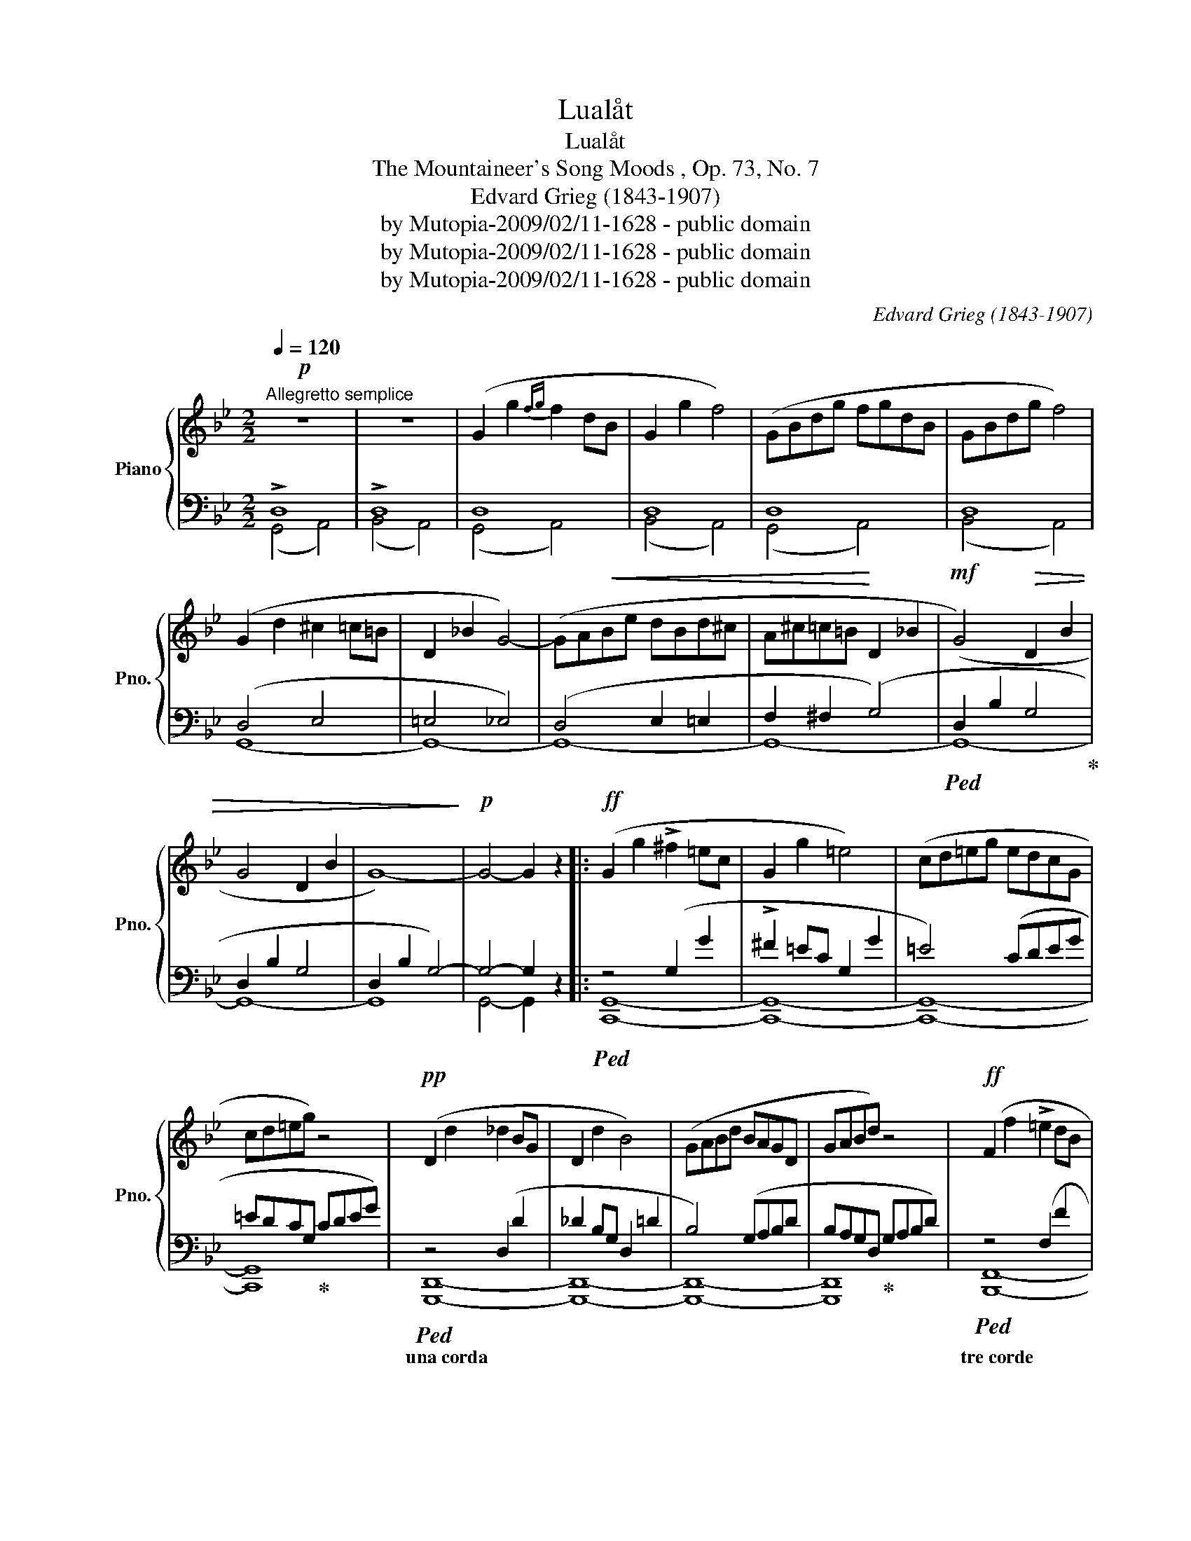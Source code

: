 X:1
T:Lualåt
T:Lualåt
T:The Mountaineer's Song Moods , Op. 73, No. 7 
T:Edvard Grieg (1843-1907)
T:by Mutopia-2009/02/11-1628 - public domain
T:by Mutopia-2009/02/11-1628 - public domain
T:by Mutopia-2009/02/11-1628 - public domain
C:Edvard Grieg (1843-1907)
Z:by Mutopia-2009/02/11-1628 - public domain
%%score { ( 1 4 ) | ( 2 3 ) }
L:1/8
Q:1/4=120
M:2/2
K:Bb
V:1 treble nm="Piano" snm="Pno."
V:4 treble 
V:2 bass 
V:3 bass 
V:1
"^Allegretto semplice"!p! z8 | z8 | (G2 g2{fg} f2 dB | G2 g2 f4) | (GBdg fgdB | GBdg f4) | %6
w: ||||||
 (G2 d2 ^c2 =c=B | D2 _B2 G4-) | (GA!<(!Be dBd^c | A^c=c=B!<)! D2 _B2 |!mf! (G4)!>(! D2 B2 | %11
w: |||||
 G4 D2 B2 | G8-)!>)! |!p! G4- G2 z2 |:!ff! (G2 g2 !>!^f2 =ec | G2 g2 =e4) | (cd=eg edcG | %17
w: ||||||
 cd=eg) z4 |!pp! (D2 d2 _d2 BG | D2 d2 B4) | (GABd BAGD | GABd) z4 |!ff! (F2 f2 !>!=e2 dB | %23
w: ||||||
 F2 f2 d4) | (Bcdf dcBF | Bcdf) z4 |!pp! (C2 c2 =B2 _AF | C2 c2 _A4) | (FG_Ac AGFC | FG_Ac) z4 | %30
w: |||||||
!ff! (E2 e2 !>!d2 c_A | E2 e2 c4) | (_ABce cBAE | _ABce) z4 | z8 |!pp! z (=e^fa fedA | d=e^fa) z4 | %37
w: |||||||
 z8 | z!pp! (bc'e' c'b_ae | _abc'e') z4 | z8 |!ppp! z (=e'^f'a' f'e'd'a | d'=e'^f'a') z4 | %43
w: ||||||
 z4 (d'=e'^f'a') | z8 |!p!"^tranquillo" (d4- de^cA | d4-!<(! de^cA |"^un poco rit." de^cA decA | %48
w: |||||
 de^cA de!<)!cA) |!f! (!>!d8- |!>(! d4{^cd} =c2 B2)!>)! |"^a tempo"!p! z8 | z8 | (G2 g2{fg} f2 dB | %54
w: ||||||
 G2 g2 f4) | (GBdg fgdB | GBdg f4) | (G2 d2 ^c2 =c=B | D2 _B2 G4-) | (GABe dBd^c | A^c=c=B D2 _B2 | %61
w: |||||||
 G4 D2 B2 | G4 D2 B2 | G8-) | G4- G2 z2 :| z4!f! (=e2 d'2 | b4 =e2 d'2 | b4 =e2!>(! d'2 | %68
w: |||||||
 b4) z4!>)! | z8 | z4!p! (E2 d2 | B4) z4 | z8 |[Q:1/4=90]"^più lento" z4[K:bass]!pp! (D,2 B,2 | %74
w: ||* ritard. e morendo||||
 !fermata!G,8) |] %75
w: |
V:2
 !>!D,8 | !>!D,8 | D,8 | D,8 | D,8 | D,8 | (D,4 E,4 | =E,4 _E,4) | (D,4 E,2 =E,2 | F,2 ^F,2 (G,4) | %10
!ped! D,2 B,2 G,4!ped-up! | D,2 B,2 G,4 | D,2 B,2 G,4-) | G,4- G,2 z2 |:!ped! z4 (G,2 G2 | %15
 !>!^F2 =EC G,2 G2 | =E4) (CDEG | =EDCG,!ped-up! CDEG) |!ped! z4 (D,2 D2 | _D2 B,G, D,2 =D2 | %20
 B,4) (G,A,B,D | B,A,G,D,!ped-up! G,A,B,D) |!ped! z4 (F,2 F2 | !>!=E2 DB, F,2 F2 | D4) (B,CDF | %25
 DCB,F,!ped-up! B,CDF) |!ped! z4 (C,2 C2 | =B,2 _A,F, C,2 C2 | _A,4) (F,G,A,C | %29
 _A,G,F,C,!ped-up! F,G,A,C) |!ped! z4 (E,2 E2 | !>!D2 C_A, E,2 E2 | C4) (_A,B,CE | %33
 CB,_A,E,!ped-up! A,B,CE) | z8 |!ped! z4 z (=E^FA | ^F=EDA,!ped-up! DEFA) | z8 | %38
[K:treble]!ped! z4 z (Bce | cB_AE!ped-up! ABce) | z8 |!ped! z4 z (=e^fa | ^f=e d2 defa) | z8 | %44
 z8!ped-up! | z8 | z8 | z8 | z8 | z8 | z8 |[K:bass] !>!D,8 | !>!D,8 | D,8 | D,8 | D,8 | D,8 | %57
 (D,4 E,4 | =E,4 _E,4) | (D,4 E,2 =E,2 | F,2 ^F,2 (G,4) |!ped! D,2 B,2 G,4!ped-up! | D,2 B,2 G,4 | %63
 D,2 B,2 G,4-) | G,4- G,2 z2 :| z4!ped! [C,G,]4- | [C,G,]8- | [C,G,]8- | [C,G,]8 | z8!ped-up! | %70
 z8!ped! | (_E,2 D2 B,4) | z8!ped-up! | z4!ped! (G,,,4 | D,,2 B,,2 !fermata!G,,4)!ped-up! |] %75
V:3
 (G,,4 A,,4) | (B,,4 A,,4) | (G,,4 A,,4) | (B,,4 A,,4) | (G,,4 A,,4) | (B,,4 A,,4) | (G,,8 | %7
w: |||||||
 G,,8-) | G,,8- | G,,8- | G,,8- | G,,8- | G,,8 | G,,4- G,,2 z2 |: [C,,G,,]8- | [C,,G,,]8- | %16
w: |||||||||
 [C,,G,,]8- | [C,,G,,]8 | [G,,,D,,]8- | [G,,,D,,]8- | [G,,,D,,]8- | [G,,,D,,]8 | [B,,,F,,]8- | %23
w: || una corda||||tre corde|
 [B,,,F,,]8- | [B,,,F,,]8- | [B,,,F,,]8 | [F,,,C,,]8- | [F,,,C,,]8- | [F,,,C,,]8- | [F,,,C,,]8 | %30
w: |||una corda||||
 [_A,,,E,,]8- | [A,,,E,,]8- | [A,,,E,,]8- | [A,,,E,,]8 | x8 | [D,,A,,]8- | [D,,A,,]8 | x8 | %38
w: tre corde|||||una corda|||
[K:treble] [_A,E]8- | [A,E]8 | x8 | [DA]8- | [DA]8 | x8 | x8 | x8 | x8 | x8 | x8 | x8 | x8 | %51
w: |||||||||||||
[K:bass] (G,,4 A,,4) | (B,,4 A,,4) | (G,,4 A,,4) | (B,,4 A,,4) | (G,,4 A,,4) | (B,,4 A,,4) | %57
w: ||||||
 G,,8- | G,,8 | G,,8- | G,,8- | G,,8- | G,,8- | G,,8- | G,,4- G,,2 z2 :| x8 | x8 | x8 | x8 | x8 | %70
w: |||||||||||||
 z4 [C,,G,,]4- | [C,,G,,]8 | x8 | x8 | x8 |] %75
w: |||||
V:4
 x8 | x8 | x8 | x8 | x8 | x8 | x8 | x8 | x8 | x8 | x8 | x8 | x8 | x8 |: x8 | x8 | x8 | x8 | x8 | %19
 x8 | x8 | x8 | x8 | x8 | x8 | x8 | x8 | x8 | x8 | x8 | x8 | x8 | x8 | x8 | x8 | x8 | x8 | x8 | %38
 x8 | x8 | x8 | x8 | x8 | x8 | x8 | x8 | x8 | x8 | x8 | x8 | x8 | x8 | x8 | x8 | x8 | x8 | x8 | %57
 x8 | x8 | x8 | x8 | x8 | x8 | x8 | x8 :| x8 | (=E2 d2 B4 | E2 d2 B4 | =E2 d2 B4) | x8 | x8 | x8 | %72
 x8 | x4[K:bass] x4 | x8 |] %75

